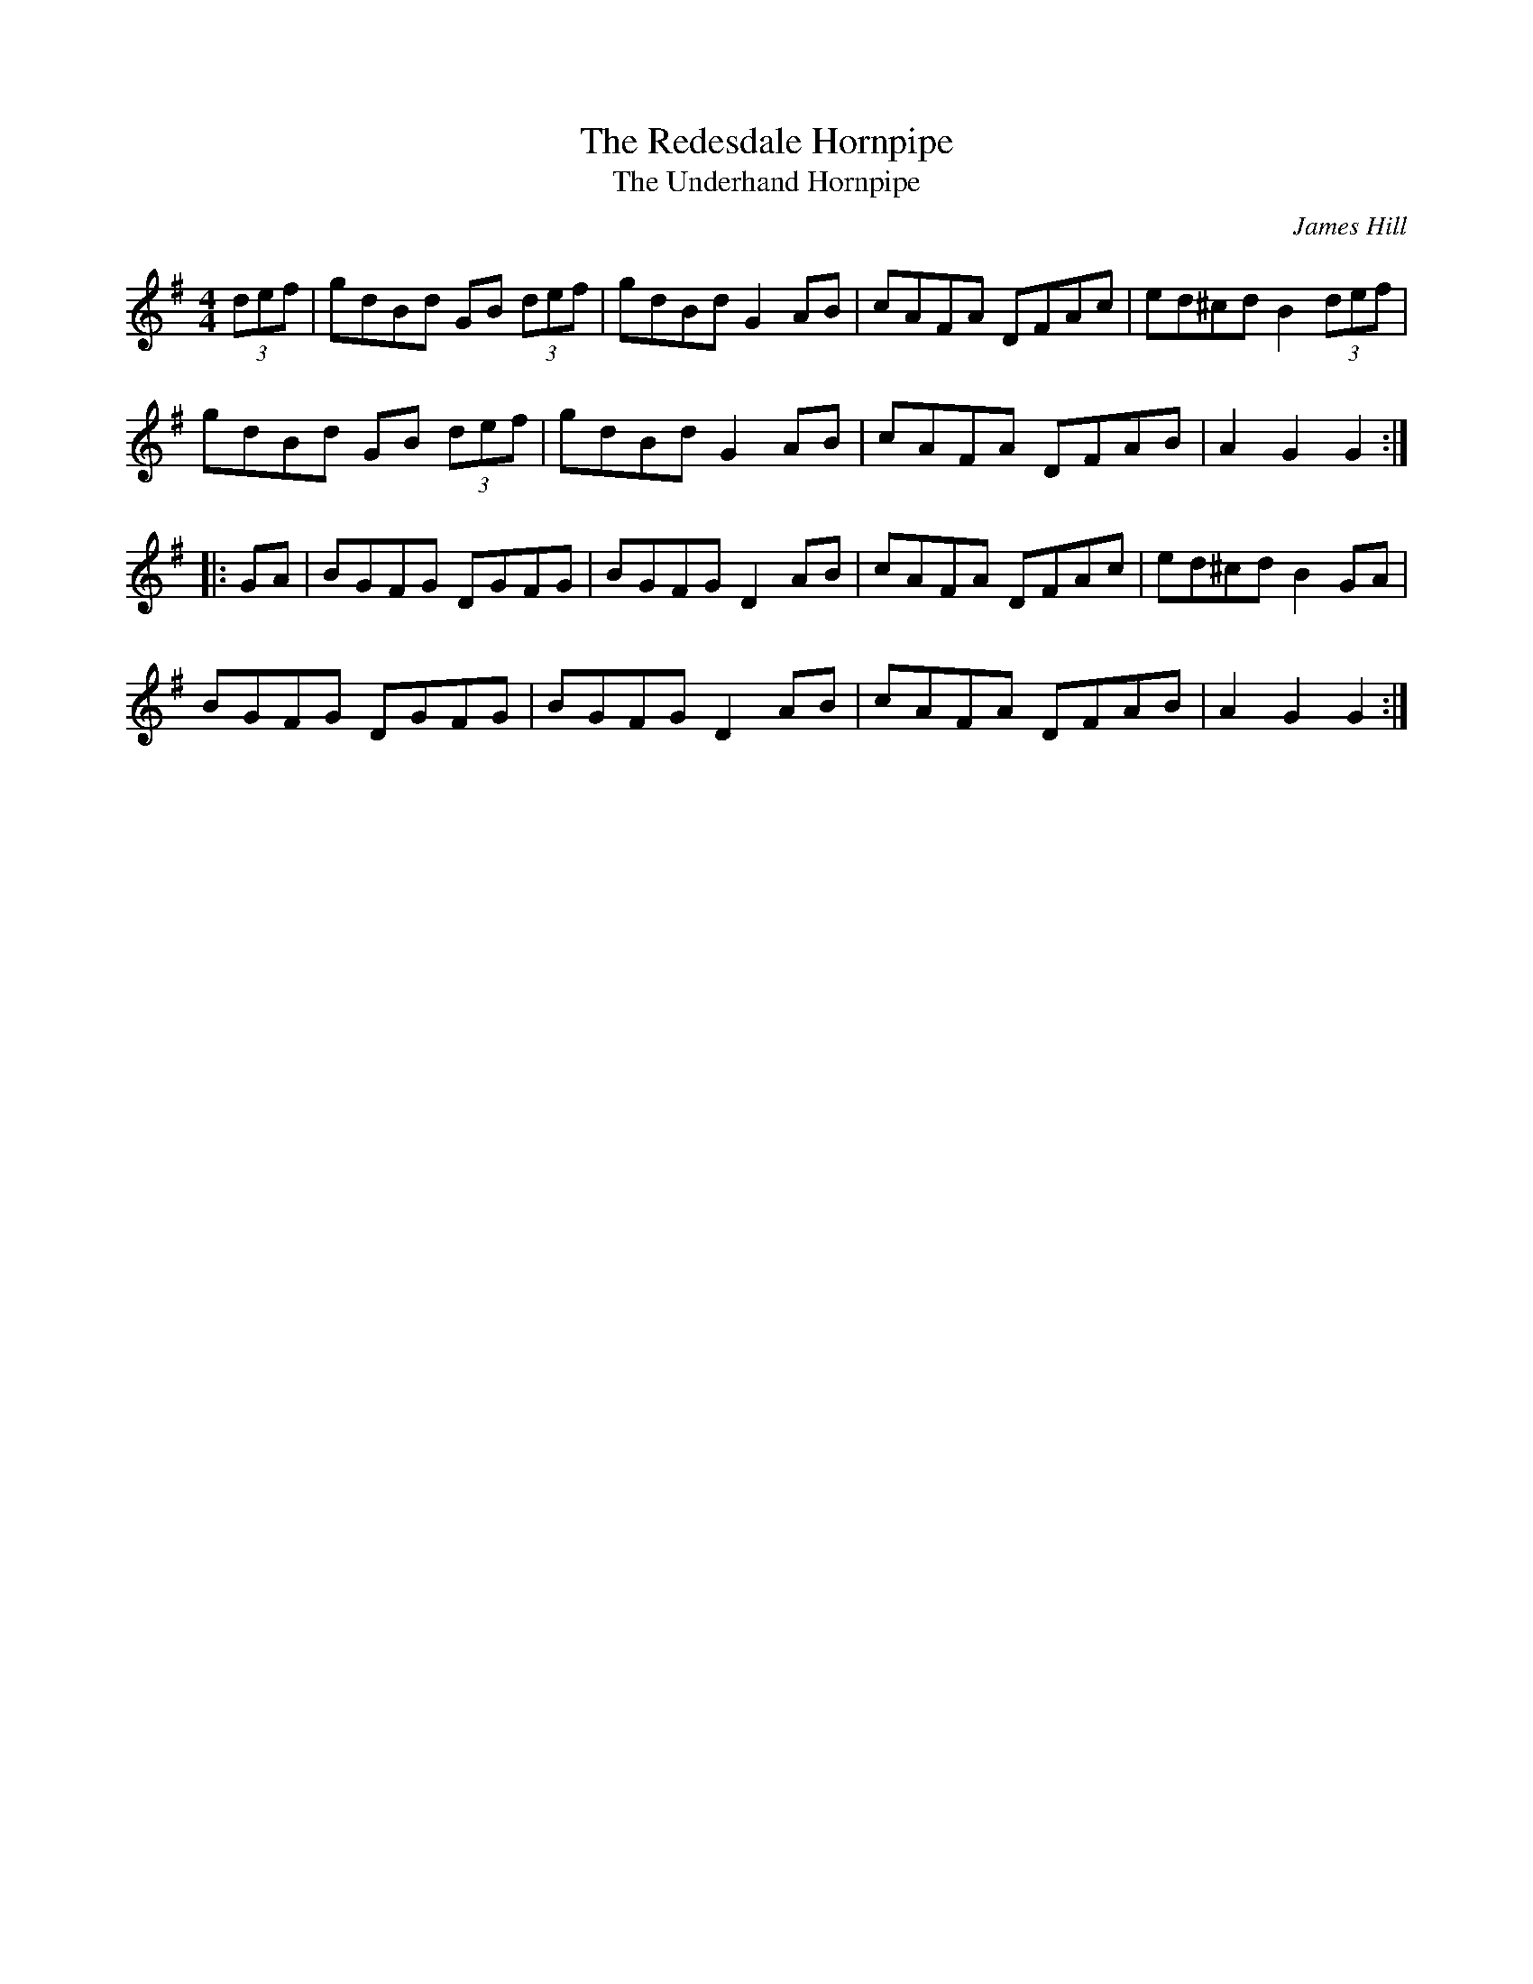 X:27
T:The Redesdale Hornpipe
T:The Underhand Hornpipe
R:hornpipe
M:4/4
C:James Hill
A:Northumberland
Z:Richard Robinson 
K:G
(3def | gdBd GB (3def | gdBd G2 AB | cAFA DFAc | ed^cd B2 (3def |
gdBd GB (3def | gdBd G2AB | cAFA DFAB | A2 G2 G2 ::
 GA | BGFG DGFG | BGFG D2 AB | cAFA DFAc | ed^cd B2GA |
BGFG DGFG | BGFG D2 AB | cAFA DFAB | A2 G2 G2 :|

